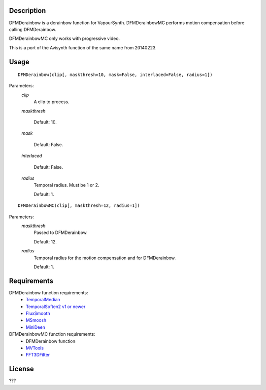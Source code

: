 Description
===========

DFMDerainbow is a derainbow function for VapourSynth. DFMDerainbowMC
performs motion compensation before calling DFMDerainbow.

DFMDerainbowMC only works with progressive video.

This is a port of the Avisynth function of the same name from 20140223.


Usage
=====
::

    DFMDerainbow(clip[, maskthresh=10, mask=False, interlaced=False, radius=1])


Parameters:
    *clip*
        A clip to process.

    *maskthresh*
        
        Default: 10.

    *mask*

        Default: False.

    *interlaced*
    
        Default: False.

    *radius*
        Temporal radius. Must be 1 or 2.

        Default: 1.


::

    DFMDerainbowMC(clip[, maskthresh=12, radius=1])


Parameters:
    *maskthresh*
        Passed to DFMDerainbow.

        Default: 12.

    *radius*
        Temporal radius for the motion compensation and for
        DFMDerainbow.

        Default: 1.


Requirements
============

DFMDerainbow function requirements:
   * `TemporalMedian                        <https://github.com/dubhater/vapoursynth-temporalmedian/releases>`_
   * `TemporalSoften2 v1 or newer           <https://github.com/dubhater/vapoursynth-temporalsoften2/releases>`_
   * `FluxSmooth                            <https://github.com/dubhater/vapoursynth-fluxsmooth/releases>`_
   * `MSmoosh                               <https://github.com/dubhater/vapoursynth-msmoosh/releases>`_
   * `MiniDeen                              <https://github.com/dubhater/vapoursynth-minideen/releases>`_

DFMDerainbowMC function requirements:
   * DFMDerainbow function
   * `MVTools                    <https://github.com/dubhater/vapoursynth-mvtools/releases>`_
   * `FFT3DFilter                <https://github.com/myrsloik/VapourSynth-FFT3DFilter/releases>`_


License
=======

???
